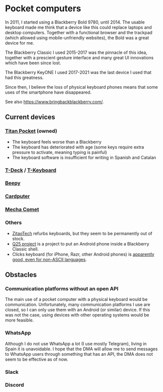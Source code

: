 * Pocket computers

In 2011, I started using a Blackberry Bold 9780, until 2014.
The usable keyboard made me think that a device like this could replace laptops and desktop computers.
Together with a functional browser and the trackpad (which allowed using mobile-unfriendly websites), the Bold was a great device for me.

The Blackberry Classic I used 2015-2017 was the pinnacle of this idea, together with a prescient gesture interface and many great UI innovations which have been since lost.

The Blackberry KeyONE I used 2017-2021 was the last device I used that had this greatness.

Since then, I believe the loss of physical keyboard phones means that some uses of the smartphone have disappeared.

See also <https://www.bringbackblackberry.com/>.

** Current devices

*** [[https://www.unihertz.com/products/titan-pocket][Titan Pocket]] (owned)

- The keyboard feels worse than a Blackberry
- The keyboard has deteriorated with age (some keys require extra pressure to activate, meaning typing is painful)
- The keyboard software is insufficient for writing in Spanish and Catalan

*** [[https://www.lilygo.cc/products/t-deck][T-Deck]] / [[https://www.lilygo.cc/products/t-keyboard][T-Keyboard]]
*** [[https://beepy.sqfmi.com/][Beepy]]
*** [[https://shop.m5stack.com/products/m5stack-cardputer-kit-w-m5stamps3][Cardputer]]
*** [[https://mecha.so/comet][Mecha Comet]]
*** Others

- [[https://www.tindie.com/stores/zitaotech/][ZitaoTech]] refurbs keyboards, but they seem to be permanently out of stock.
- [[https://linkapus.com/][Q25 project]] is a project to put an Android phone inside a Blackberry Classic shell.
- Clicks keyboard (for iPhone, Razr, other Android phones) is [[https://programming.dev/post/36053940/18895789][apparently good, even for non-ASCII languages]].

** Obstacles

*** Communication platforms without an open API

The main use of a pocket computer with a physical keyboard would be communication.
Unfortunately, many communication platforms I use are closed, so I can only use them with an Android (or similar) device.
If this was not the case, using devices with other operating systems would be more feasible.

*** WhatsApp

Although I do not use WhatsApp a lot (I use mostly Telegram), living in Spain it is unavoidable.
I hope that the DMA will allow me to send messages to WhatsApp users through something that has an API, the DMA does not seem to be effective as of now.

*** Slack
*** Discord
